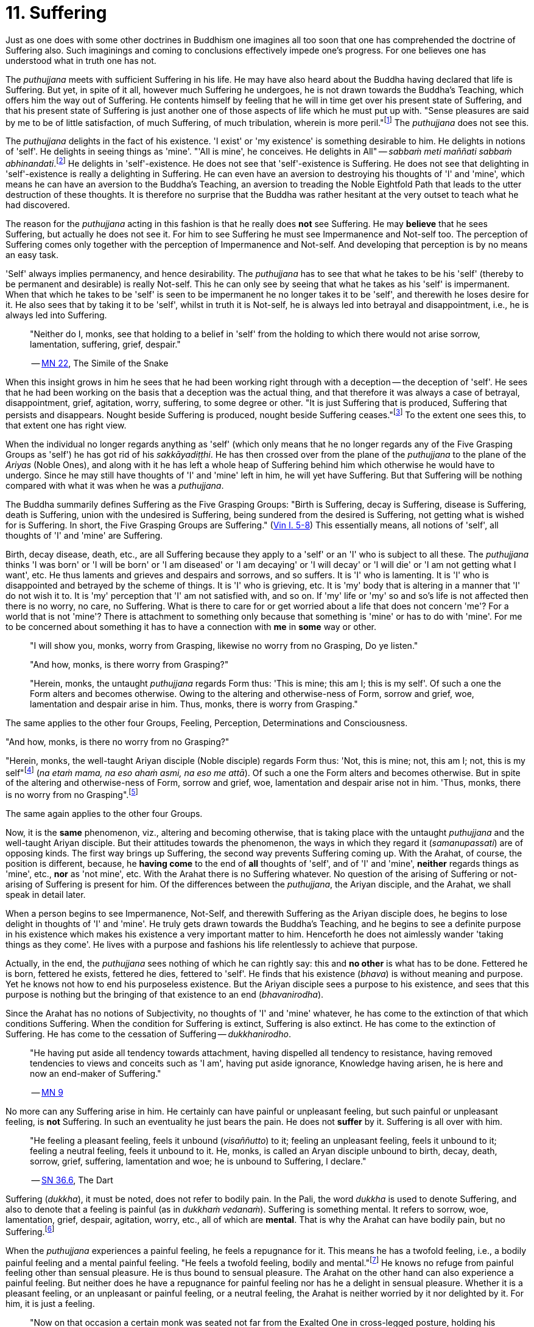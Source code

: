 [[ch-11-suffering]]
= 11. Suffering

Just as one does with some other doctrines in Buddhism one imagines all
too soon that one has comprehended the doctrine of Suffering also. Such
imaginings and coming to conclusions effectively impede one's progress.
For one believes one has understood what in truth one has not.

The _puthujjana_ meets with sufficient Suffering in his life. He may
have also heard about the Buddha having declared that life is Suffering.
But yet, in spite of it all, however much Suffering he undergoes, he is
not drawn towards the Buddha's Teaching, which offers him the way out of
Suffering. He contents himself by feeling that he will in time get over
his present state of Suffering, and that his present state of Suffering
is just another one of those aspects of life which he must put up with.
"Sense pleasures are said by me to be of little satisfaction, of much
Suffering, of much tribulation, wherein is more peril."footnote:[https://suttacentral.net/mn22/en/bodhi[MN 22]]
The _puthujjana_ does not see this.

The _puthujjana_ delights in the fact of his existence. 'I exist' or 'my
existence' is something desirable to him. He delights in notions of
'self'. He delights in seeing things as 'mine'. "'All is mine', he
conceives. He delights in All" -- __sabbaṁ meti maññati sabbaṁ
abhinandati__.footnote:[https://suttacentral.net/mn1/en/bodhi[MN 1]] He delights in 'self'-existence. He does
not see that 'self'-existence is Suffering. He does not see that
delighting in 'self'-existence is really a delighting in Suffering. He
can even have an aversion to destroying his thoughts of 'I' and 'mine',
which means he can have an aversion to the Buddha's Teaching, an
aversion to treading the Noble Eightfold Path that leads to the utter
destruction of these thoughts. It is therefore no surprise that the
Buddha was rather hesitant at the very outset to teach what he had
discovered.

The reason for the _puthujjana_ acting in this fashion is that he really
does *not* see Suffering. He may *believe* that he sees Suffering, but
actually he does not see it. For him to see Suffering he must see
Impermanence and Not-self too. The perception of Suffering comes only
together with the perception of Impermanence and Not-self. And
developing that perception is by no means an easy task.

[[impermanent]]'Self' always implies permanency, and hence desirability. The
_puthujjana_ has to see that what he takes to be his 'self' (thereby to
be permanent and desirable) is really Not-self. This he can only see by
seeing that what he takes as his 'self' is impermanent. When that which
he takes to be 'self' is seen to be impermanent he no longer takes it to
be 'self', and therewith he loses desire for it. He also sees that by
taking it to be 'self', whilst in truth it is Not-self, he is always led
into betrayal and disappointment, i.e., he is always led into Suffering.

____
"Neither do I, monks, see that holding to a belief in 'self' from the
holding to which there would not arise sorrow, lamentation, suffering,
grief, despair."

-- https://suttacentral.net/mn22/en/bodhi[MN 22], The Simile of the Snake
____

When this insight grows in him he sees that he had been working right
through with a deception -- the deception of 'self'. He sees that he had
been working on the basis that a deception was the actual thing, and
that therefore it was always a case of betrayal, disappointment, grief,
agitation, worry, suffering, to some degree or other. "It is just
Suffering that is produced, Suffering that persists and disappears.
Nought beside Suffering is produced, nought beside Suffering
ceases."footnote:[https://suttacentral.net/sn5.10/en/bodhi[SN 5.10], Vajirā Sutta]
To the extent one sees this, to that extent one has right view.

When the individual no longer regards anything as 'self' (which only
means that he no longer regards any of the Five Grasping Groups as
'self') he has got rid of his __sakkāyadiṭṭhi__. He has then crossed
over from the plane of the _puthujjana_ to the plane of the _Ariyas_
(Noble Ones), and along with it he has left a whole heap of Suffering
behind him which otherwise he would have to undergo. Since he may still
have thoughts of 'I' and 'mine' left in him, he will yet have Suffering.
But that Suffering will be nothing compared with what it was when he was
a __puthujjana__.

The Buddha summarily defines Suffering as the Five Grasping Groups:
"Birth is Suffering, decay is Suffering, disease is Suffering, death is
Suffering, union with the undesired is Suffering, being sundered from
the desired is Suffering, not getting what is wished for is Suffering.
In short, the Five Grasping Groups are Suffering." (https://suttacentral.net/pli-tv-kd1/en/brahmali[Vin I. 5-8])
This essentially means, all notions of 'self', all thoughts of 'I' and
'mine' are Suffering.

Birth, decay disease, death, etc., are all Suffering because they apply
to a 'self' or an 'I' who is subject to all these. The _puthujjana_
thinks 'I was born' or 'I will be born' or 'I am diseased' or 'I am
decaying' or 'I will decay' or 'I will die' or 'I am not getting what I
want', etc. He thus laments and grieves and despairs and sorrows, and so
suffers. It is 'I' who is lamenting. It is 'I' who is disappointed and
betrayed by the scheme of things. It is 'I' who is grieving, etc. It is
'my' body that is altering in a manner that 'I' do not wish it to. It is
'my' perception that 'I' am not satisfied with, and so on. If 'my' life
or 'my' so and so's life is not affected then there is no worry, no
care, no Suffering. What is there to care for or get worried about a
life that does not concern 'me'? For a world that is not 'mine'? There
is attachment to something only because that something is 'mine' or has
to do with 'mine'. For me to be concerned about something it has to have
a connection with *me* in *some* way or other.

____
"I will show you, monks, worry from Grasping, likewise no worry from no
Grasping, Do ye listen."

"And how, monks, is there worry from Grasping?"

"Herein, monks, the untaught _puthujjana_ regards Form thus: 'This is
mine; this am I; this is my self'. Of such a one the Form alters and
becomes otherwise. Owing to the altering and otherwise-ness of Form,
sorrow and grief, woe, lamentation and despair arise in him. Thus,
monks, there is worry from Grasping."
____

The same applies to the other four Groups, Feeling, Perception,
Determinations and Consciousness.

"And how, monks, is there no worry from no Grasping?"

"Herein, monks, the well-taught Ariyan disciple (Noble disciple) regards
Form thus: 'Not, this is mine; not, this am I; not, this is my
self"footnote:[_Na etaṁ mama_ is usually translated as "This is not
mine". But this rendering tends to leave in the reader's mind the
impression that though *this* is not mine, there may be something else
that is mine. In fact such an impression is deliberately made to remain
in the reader's mind when, for instance, _na eso me attā_ is translated
by scholars as "this is not the self of me" -- as if to say that *this*
is not my self, but something else is. Such situations have to be
avoided. "Not, this is mine" (which is a translation by Ñāṇavīra Thera)
may not sound quite perfect. But accuracy in meaning is more important
than readability. The same of course applies to the whole triad.] (__na
etaṁ mama, na eso ahaṁ asmi, na eso me attā__). Of such a one the Form
alters and becomes otherwise. But in spite of the altering and
otherwise-ness of Form, sorrow and grief, woe, lamentation and despair
arise not in him. 'Thus, monks, there is no worry from no
Grasping".footnote:[https://suttacentral.net/sn22.8/en/bodhi[SN 22.8], Agitation through Clinging (2)]

The same again applies to the other four Groups.

Now, it is the *same* phenomenon, viz., altering and becoming otherwise,
that is taking place with the untaught _puthujjana_ and the well-taught
Ariyan disciple. But their attitudes towards the phenomenon, the ways in
which they regard it (__samanupassati__) are of opposing kinds. The
first way brings up Suffering, the second way prevents Suffering coming
up. With the Arahat, of course, the position is different, because, he
*having come* to the end of *all* thoughts of 'self', and of 'I' and
'mine', *neither* regards things as 'mine', etc., *nor* as 'not mine',
etc. With the Arahat there is no Suffering whatever. No question of the
arising of Suffering or not-arising of Suffering is present for him. Of
the differences between the __puthujjana__, the Ariyan disciple, and the
Arahat, we shall speak in detail later.

When a person begins to see Impermanence, Not-Self, and therewith
Suffering as the Ariyan disciple does, he begins to lose delight in
thoughts of 'I' and 'mine'. He truly gets drawn towards the Buddha's
Teaching, and he begins to see a definite purpose in his existence which
makes his existence a very important matter to him. Henceforth he does
not aimlessly wander 'taking things as they come'. He lives with a
purpose and fashions his life relentlessly to achieve that purpose.

Actually, in the end, the _puthujjana_ sees nothing of which he can
rightly say: this and *no other* is what has to be done. Fettered he is
born, fettered he exists, fettered he dies, fettered to 'self'. He finds
that his existence (__bhava__) is without meaning and purpose. Yet he
knows not how to end his purposeless existence. But the Ariyan disciple
sees a purpose to his existence, and sees that this purpose is nothing
but the bringing of that existence to an end (__bhavanirodha__).

Since the Arahat has no notions of Subjectivity, no thoughts of 'I' and
'mine' whatever, he has come to the extinction of that which conditions
Suffering. When the condition for Suffering is extinct, Suffering is
also extinct. He has come to the extinction of Suffering. He has come to
the cessation of Suffering -- __dukkhanirodho__.

____
"He having put aside
all tendency towards attachment, having dispelled all tendency to
resistance, having removed tendencies to views and conceits such as 'I
am', having put aside ignorance, Knowledge having arisen, he is here and
now an end-maker of Suffering."

-- https://suttacentral.net/mn9/en/bodhi[MN 9]
____

No more can any Suffering
arise in him. He certainly can have painful or unpleasant feeling, but
such painful or unpleasant feeling, is *not* Suffering. In such an
eventuality he just bears the pain. He does not *suffer* by it.
Suffering is all over with him.

____
"He feeling a pleasant feeling, feels it
unbound (__visaññutto__) to it; feeling an unpleasant feeling, feels it
unbound to it; feeling a neutral feeling, feels it unbound to it. He,
monks, is called an Aryan disciple unbound to birth, decay, death,
sorrow, grief, suffering, lamentation and woe; he is unbound to
Suffering, I declare."

-- https://suttacentral.net/sn36.6/en/bodhi[SN 36.6], The Dart
____

Suffering (__dukkha__), it must be noted, does not refer to bodily pain.
In the Pali, the word _dukkha_ is used to denote Suffering, and also to
denote that a feeling is painful (as in __dukkhaṁ vedanaṁ__). Suffering
is something mental. It refers to sorrow, woe, lamentation, grief,
despair, agitation, worry, etc., all of which are **mental**. That is
why the Arahat can have bodily pain, but no Suffering.footnote:[When the
Arahat's body changes to the state that the _puthujjana_ considers as a
state of decay, the Arahat can then have bodily painful feelings. But
these bodily painful feelings do not lead him to consider the body as
having decayed, a consideration which is nothing but Suffering since it
is always attended with grief, fear, etc.]

When the _puthujjana_ experiences a painful feeling, he feels a
repugnance for it. This means he has a twofold feeling, i.e., a bodily
painful feeling and a mental painful feeling. "He feels a twofold
feeling, bodily and mental."footnote:[https://suttacentral.net/sn36.6/en/bodhi[SN 36.6], The Dart]
He knows no refuge from
painful feeling other than sensual pleasure. He is thus bound to sensual
pleasure. The Arahat on the other hand can also experience a painful
feeling. But neither does he have a repugnance for painful feeling nor
has he a delight in sensual pleasure. Whether it is a pleasant feeling,
or an unpleasant or painful feeling, or a neutral feeling, the Arahat is
neither worried by it nor delighted by it. For him, it is just a
feeling.

____
"Now on that occasion a certain monk was seated not far from the Exalted
One in cross-legged posture, holding his body upright, enduring pain
that was the fruit of former __kamma__, pain racking, sharp and bitter;
but he was mindful, composed and uncomplaining. And the Exalted One saw
that monk so seated and so employed, and seeing the meaning of it, at
that time gave utterance to this saying of uplift: 'For the monk who
hath all _kamma_ left behind, and shaken off the defilements aforetime
gathered, who stands fast without 'mine' -- for such there is no need to
talk to folk'."

-- https://suttacentral.net/ud3.1/en/anandajoti[Ud 3.1], The Discourse about Deeds
____

The Arahat does not need to talk to folk, entreating them to relieve him
of his pain, or complaining to them about his pain, because he does not
*suffer* by it, because it gives him no grief, lamentation, etc. For
grief, lamentation, etc. to be there he must think '**I am** in pain',
and such thoughts are completely extinct in him. Any pain that comes his
way -- that he just bears.

Again:

The Buddha says that for the _puthujjana_ *all* is Suffering. That is to
say, with regard to feeling for instance, whether the _puthujjana's_
feelings are pleasant, unpleasant or neutral, they are nevertheless
Suffering. It is not only unpleasant feeling, that is Suffering for him,
but *all* feeling.footnote:["Whatever is felt, that is Suffering" --
_yaṁ kiñci vedayitaṁ taṁ dukkhasmin'ti_ (https://suttacentral.net/sn12.32/en/bodhi[SN 12.32], The Kaḷara).
Or again, "It is just Suffering that
is produced, Suffering that persists and disappears. Nought beside
Suffering is produced, nought beside Suffering ceases" --
_Dukkhaṁ eva hi sambhoti, dukkhaṁ tiṭṭhati veti ca, nāññatra dukkha sambhoti, nāññatra dukkhā nirujjhati ti_
(https://suttacentral.net/sn5.10/en/bodhi[SN 5.10], Vajirā Sutta).]
It is precisely *this* that is difficult to see,
and hence the difficulty of seeing the First Noble Truth.

To see this one has to turn towards the fundamental characteristic of
the __puthujjana__, which is but a regarding things as 'mine'. The
_puthujjana_ regards that which should be regarded as '**not** mine' as
'mine'.That means he regards the Five Grasping Groups (which constitute
*all* for him) as 'mine' whilst he should regard them as 'not mine'.
With regard to feeling, whether the feeling he experiences is pleasant
or unpleasant or neutra1, he regards it always as 'mine'. This regarding
the Groups as 'mine' is always attended with agitation and worry to
*some* degree or other, which only means that he is **always suffering
to some degree or other**.{empty}footnote:[In the complex structure of the deliberation `this is mine' (_etam
mama_) there are to be found those mental concomitants such as
agitation, worry, fear, doubt, etc. These mental concomitants are a
necessary part of the structure of this deliberation. Likewise, the
deliberation `not, this is mine' (_na etaṁ mama_) is divorced from these
mental concomitants. These mental concomitants are _dukkha_. Thus,
fundamentally, the arising and ceasing of _dukkha_ is to be found in
these deliberations. Unless this is seen the First Noble Truth is not
seen.
pass:[<br/><br/>]
With the Arahat, of course, no _dukkha_ arises at all, the thought
`mine' never arising in him. Therefore, with him, there is also no
_dukkha_ to cease.]
As we shall see in the next chapter, the _puthujjana_ acts in this fashion because he is
Ignorant of (i.e. he does not **see**) the Four Noble Truths, viz., the
Noble Truth of Suffering, the Noble Truth of the Arising of Suffering,
the Noble Truth of the Ceasing of Suffering, and the Noble Truth of the
Path leading to the Ceasing of Suffering. In other words, the
_puthujjana_ continues to suffer with no prospect of reducing his
Suffering, and therefore continues to be a __puthujjana__, because he is
ignorant of the Buddha's Teaching.

____
"Now I, brahmin, lay down that a man's wealth is the Dhamma,footnote:[i.e. the Buddha's Teaching.]
Ariyan, beyond the world (__lokuttara__)."footnote:[https://suttacentral.net/mn96/en/sujato[MN 96]]
____
